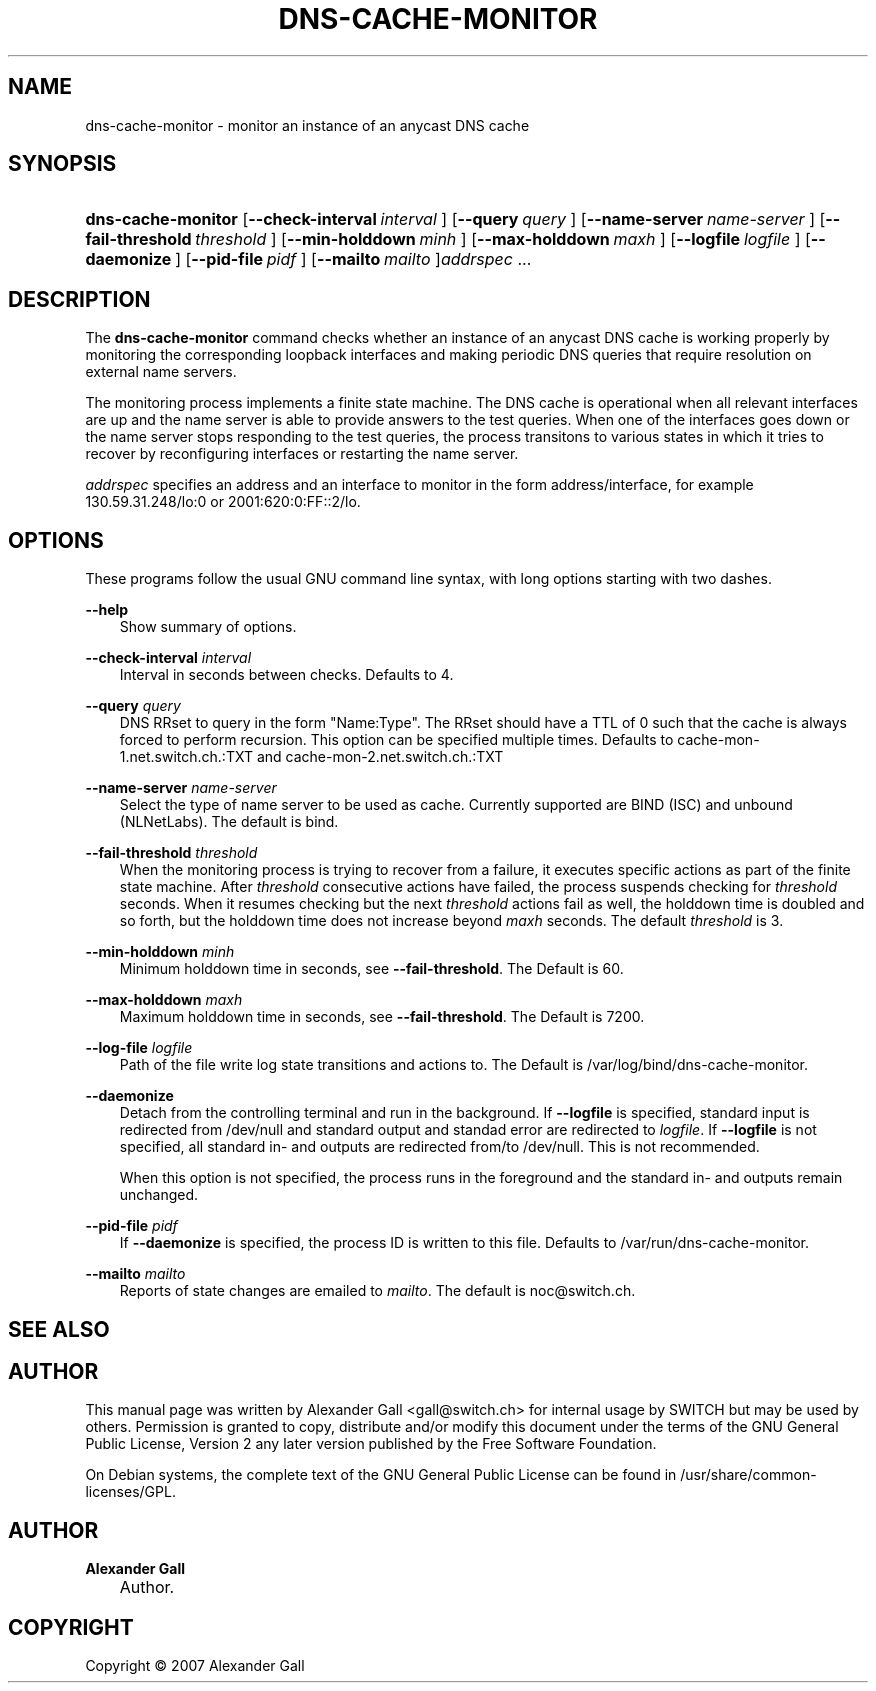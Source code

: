 .\"     Title: DNS\-CACHE\-MONITOR
.\"    Author: Alexander Gall
.\" Generator: DocBook XSL Stylesheets v1.71.0 <http://docbook.sf.net/>
.\"      Date: August 29, 2007
.\"    Manual: 
.\"    Source: 
.\"
.TH "DNS\-CACHE\-MONITOR" "8" "February 22, 2008" "" ""
.\" disable hyphenation
.nh
.\" disable justification (adjust text to left margin only)
.ad l
.SH "NAME"
dns\-cache\-monitor \- monitor an instance of an anycast DNS cache
.SH "SYNOPSIS"
.HP 18
\fBdns\-cache\-monitor\fR [\fB\-\-check\-interval\ \fR\fB\fIinterval\fR\fR\fB\ \fR] [\fB\-\-query\ \fR\fB\fIquery\fR\fR\fB\ \fR] [\fB\-\-name\-server\ \fR\fB\fIname\-server\fR\fR\fB\ \fR] [\fB\-\-fail\-threshold\ \fR\fB\fIthreshold\fR\fR\fB\ \fR] [\fB\-\-min\-holddown\ \fR\fB\fIminh\fR\fR\fB\ \fR] [\fB\-\-max\-holddown\ \fR\fB\fImaxh\fR\fR\fB\ \fR] [\fB\-\-logfile\ \fR\fB\fIlogfile\fR\fR\fB\ \fR] [\fB\-\-daemonize\ \fR] [\fB\-\-pid\-file\ \fR\fB\fIpidf\fR\fR\fB\ \fR] [\fB\-\-mailto\ \fR\fB\fImailto\fR\fR\fB\ \fR]\fIaddrspec\fR ...

    
.SH "DESCRIPTION"
.PP
The
\fBdns\-cache\-monitor\fR
command checks whether an instance of an anycast DNS cache is working properly by monitoring the corresponding loopback interfaces and making periodic DNS queries that require resolution on external name servers.
.PP
The monitoring process implements a finite state machine. The DNS cache is operational when all relevant interfaces are up and the name server is able to provide answers to the test queries. When one of the interfaces goes down or the name server stops responding to the test queries, the process transitons to various states in which it tries to recover by reconfiguring interfaces or restarting the name server.
.PP
\fIaddrspec\fR
specifies an address and an interface to monitor in the form address/interface, for example 130.59.31.248/lo:0 or 2001:620:0:FF::2/lo.
.SH "OPTIONS"
.PP
These programs follow the usual
GNU
command line syntax, with long options starting with two dashes.
.PP
\fB\-\-help\fR
.RS 3n
Show summary of options.
.RE
.PP
\fB\-\-check\-interval \fR\fB\fIinterval\fR\fR\fB \fR
.RS 3n
Interval in seconds between checks. Defaults to 4.
.RE
.PP
\fB\-\-query \fR\fB\fIquery\fR\fR\fB \fR
.RS 3n
DNS RRset to query in the form "Name:Type". The RRset should have a TTL of 0 such that the cache is always forced to perform recursion. This option can be specified multiple times. Defaults to cache\-mon\-1.net.switch.ch.:TXT and cache\-mon\-2.net.switch.ch.:TXT
.RE
.PP
\fB\-\-name\-server \fR\fB\fIname-server\fR\fR\fB \fR
.RS 3n
Select the type of name server to be used as cache.  Currently supported are BIND (ISC) and unbound (NLNetLabs).  The default is bind.
.RE
.PP
\fB\-\-fail\-threshold \fR\fB\fIthreshold\fR\fR\fB \fR
.RS 3n
When the monitoring process is trying to recover from a failure, it executes specific actions as part of the finite state machine. After
\fIthreshold\fR
consecutive actions have failed, the process suspends checking for
\fIthreshold\fR
seconds. When it resumes checking but the next
\fIthreshold\fR
actions fail as well, the holddown time is doubled and so forth, but the holddown time does not increase beyond
\fImaxh\fR
seconds. The default
\fIthreshold\fR
is 3.
.RE
.PP
\fB\-\-min\-holddown \fR\fB\fIminh\fR\fR\fB \fR
.RS 3n
Minimum holddown time in seconds, see
\fB\-\-fail\-threshold\fR. The Default is 60.
.RE
.PP
\fB\-\-max\-holddown \fR\fB\fImaxh\fR\fR\fB \fR
.RS 3n
Maximum holddown time in seconds, see
\fB\-\-fail\-threshold\fR. The Default is 7200.
.RE
.PP
\fB\-\-log\-file \fR\fB\fIlogfile\fR\fR\fB \fR
.RS 3n
Path of the file write log state transitions and actions to. The Default is /var/log/bind/dns\-cache\-monitor.
.RE
.PP
\fB\-\-daemonize \fR
.RS 3n
Detach from the controlling terminal and run in the background. If
\fB\-\-logfile\fR
is specified, standard input is redirected from /dev/null and standard output and standad error are redirected to
\fIlogfile\fR. If
\fB\-\-logfile\fR
is not specified, all standard in\- and outputs are redirected from/to /dev/null. This is not recommended.
.sp
When this option is not specified, the process runs in the foreground and the standard in\- and outputs remain unchanged.
.RE
.PP
\fB\-\-pid\-file \fR\fB\fIpidf\fR\fR\fB \fR
.RS 3n
If
\fB\-\-daemonize\fR
is specified, the process ID is written to this file. Defaults to /var/run/dns\-cache\-monitor.
.RE
.PP
\fB\-\-mailto \fR\fB\fImailto\fR\fR\fB \fR
.RS 3n
Reports of state changes are emailed to
\fImailto\fR. The default is noc@switch.ch.
.RE
.SH "SEE ALSO"
.SH "AUTHOR"
.PP
This manual page was written by Alexander Gall
<gall@switch.ch>
for internal usage by SWITCH but may be used by others. Permission is granted to copy, distribute and/or modify this document under the terms of the
GNU
General Public License, Version 2 any later version published by the Free Software Foundation.
.PP
On Debian systems, the complete text of the GNU General Public License can be found in /usr/share/common\-licenses/GPL.
.SH "AUTHOR"
.PP
\fBAlexander Gall\fR
.sp -1n
.IP "" 3n
Author.
.SH "COPYRIGHT"
Copyright \(co 2007 Alexander Gall
.br

